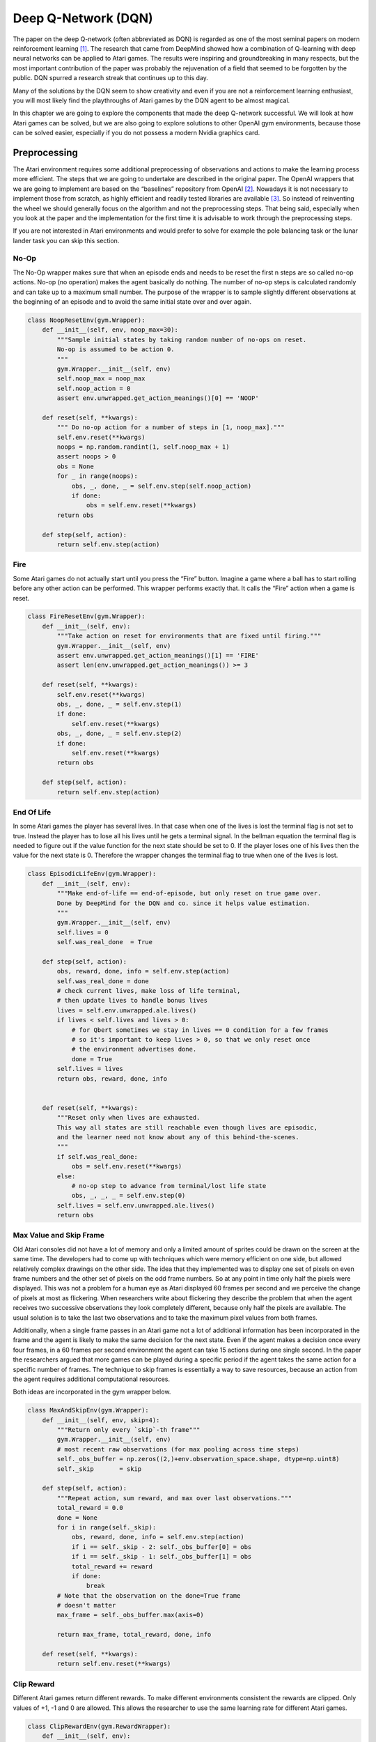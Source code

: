 ====================
Deep Q-Network (DQN)
====================

The paper on the deep Q-network (often abbreviated as DQN) is regarded as one of the most seminal papers on modern reinforcement learning [#]_. The research that came from DeepMind showed how a combination of Q-learning with deep neural networks can be applied to Atari games. The results were inspiring and groundbreaking in many respects, but the most important contribution of the paper was probably the rejuvenation of a field that seemed to be forgotten by the public. DQN spurred a research streak that continues up to this day.

Many of the solutions by the DQN seem to show creativity and even if you are not a reinforcement learning enthusiast, you will most likely find the playthroughs of Atari games by the DQN agent to be almost magical. 

In this chapter we are going to explore the components that made the deep Q-network successful. We will look at how Atari games can be solved, but we are also going to explore solutions to other OpenAI gym environments, because those can be solved easier, especially if you do not possess a modern Nvidia graphics card. 


Preprocessing
=============

The Atari environment requires some additional preprocessing of observations and actions to make the learning process more efficient. The steps that we are going to undertake are described in the original paper. The OpenAI wrappers that we are going to implement are based on the “baselines” repository from OpenAI [#]_. Nowadays it is not necessary to implement those from scratch, as highly efficient and readily tested libraries are available [#]_. So instead of reinventing the wheel we should generally focus on the algorithm and not the preprocessing steps. That being said, especially when you look at the paper and the implementation for the first time it is advisable to work through the preprocessing steps.

If you are not interested in Atari environments and would prefer to solve for example the pole balancing task or the lunar lander task you can skip this section. 

No-Op
-----

The No-Op wrapper makes sure that when an episode ends and needs to be reset the first n steps are so called no-op actions. No-op (no operation) makes the agent basically do nothing. The number of no-op steps is calculated randomly and can take up to a maximum small number. The purpose of the wrapper is to sample slightly different observations at the beginning of an episode and to avoid the same initial state over and over again. 

.. code:: python

    class NoopResetEnv(gym.Wrapper):
        def __init__(self, env, noop_max=30):
            """Sample initial states by taking random number of no-ops on reset.
            No-op is assumed to be action 0.
            """
            gym.Wrapper.__init__(self, env)
            self.noop_max = noop_max
            self.noop_action = 0
            assert env.unwrapped.get_action_meanings()[0] == 'NOOP'

        def reset(self, **kwargs):
            """ Do no-op action for a number of steps in [1, noop_max]."""
            self.env.reset(**kwargs)
            noops = np.random.randint(1, self.noop_max + 1)
            assert noops > 0
            obs = None
            for _ in range(noops):
                obs, _, done, _ = self.env.step(self.noop_action)
                if done:
                    obs = self.env.reset(**kwargs)
            return obs

        def step(self, action):
            return self.env.step(action)

Fire
----

Some Atari games do not actually start until you press the “Fire” button. Imagine a game where a ball has to start rolling before any other action can be performed. This wrapper performs exactly that. It calls the “Fire” action when a game is reset. 

.. code:: python

    class FireResetEnv(gym.Wrapper):
        def __init__(self, env):
            """Take action on reset for environments that are fixed until firing."""
            gym.Wrapper.__init__(self, env)
            assert env.unwrapped.get_action_meanings()[1] == 'FIRE'
            assert len(env.unwrapped.get_action_meanings()) >= 3

        def reset(self, **kwargs):
            self.env.reset(**kwargs)
            obs, _, done, _ = self.env.step(1)
            if done:
                self.env.reset(**kwargs)
            obs, _, done, _ = self.env.step(2)
            if done:
                self.env.reset(**kwargs)
            return obs

        def step(self, action):
            return self.env.step(action)

End Of Life
-----------

In some Atari games the player has several lives. In that case when one of the lives is lost the terminal flag is not set to true. Instead the player has to lose all his lives until he gets a terminal signal. In the bellman equation the terminal flag is needed to figure out if the value function for the next state should be set to 0. If the player loses one of his lives then the value for the next state is 0. Therefore the wrapper changes the terminal flag to true when one of the lives is lost. 

.. code:: python

    class EpisodicLifeEnv(gym.Wrapper):
        def __init__(self, env):
            """Make end-of-life == end-of-episode, but only reset on true game over.
            Done by DeepMind for the DQN and co. since it helps value estimation.
            """
            gym.Wrapper.__init__(self, env)
            self.lives = 0
            self.was_real_done  = True

        def step(self, action):
            obs, reward, done, info = self.env.step(action)
            self.was_real_done = done
            # check current lives, make loss of life terminal,
            # then update lives to handle bonus lives
            lives = self.env.unwrapped.ale.lives()
            if lives < self.lives and lives > 0:
                # for Qbert sometimes we stay in lives == 0 condition for a few frames
                # so it's important to keep lives > 0, so that we only reset once
                # the environment advertises done.
                done = True
            self.lives = lives
            return obs, reward, done, info
        
        
        def reset(self, **kwargs):
            """Reset only when lives are exhausted.
            This way all states are still reachable even though lives are episodic,
            and the learner need not know about any of this behind-the-scenes.
            """
            if self.was_real_done:
                obs = self.env.reset(**kwargs)
            else:
                # no-op step to advance from terminal/lost life state
                obs, _, _, _ = self.env.step(0)
            self.lives = self.env.unwrapped.ale.lives()
            return obs

Max Value and Skip Frame
------------------------

Old Atari consoles did not have a lot of memory and only a limited amount of sprites could be drawn on the screen at the same time. The developers had to come up with techniques which were memory efficient on one side, but allowed relatively complex drawings on the other side. The idea that they implemented was to display one set of pixels on even frame numbers and the other set of pixels on the odd frame numbers. So at any point in time only half the pixels were displayed. This was not a problem for a human eye as Atari displayed 60 frames per second and we perceive the change of pixels at most as flickering. When researchers write about flickering they describe the problem that when the agent receives two successive observations they look completely different, because only half the pixels are available. The usual solution is to take the last two observations  and to take the maximum pixel values from both frames. 

Additionally, when a single frame passes in an Atari game not a lot of additional information has been incorporated in the frame and the agent is likely to make the same decision for the next state. Even if the agent makes a decision once every four frames, in a 60 frames per second environment the agent can take 15 actions during one single second. In the paper the researchers argued that more games can be played during a specific period if the agent takes the same action for a specific number of frames. The technique to skip frames is essentially a way to save resources, because an action from the agent requires additional computational resources.

Both ideas are incorporated in the gym wrapper below.

.. code:: python

    class MaxAndSkipEnv(gym.Wrapper):
        def __init__(self, env, skip=4):
            """Return only every `skip`-th frame"""
            gym.Wrapper.__init__(self, env)
            # most recent raw observations (for max pooling across time steps)
            self._obs_buffer = np.zeros((2,)+env.observation_space.shape, dtype=np.uint8)
            self._skip       = skip

        def step(self, action):
            """Repeat action, sum reward, and max over last observations."""
            total_reward = 0.0
            done = None
            for i in range(self._skip):
                obs, reward, done, info = self.env.step(action)
                if i == self._skip - 2: self._obs_buffer[0] = obs
                if i == self._skip - 1: self._obs_buffer[1] = obs
                total_reward += reward
                if done:
                    break
            # Note that the observation on the done=True frame
            # doesn't matter
            max_frame = self._obs_buffer.max(axis=0)

            return max_frame, total_reward, done, info

        def reset(self, **kwargs):
            return self.env.reset(**kwargs)

Clip Reward
-----------

Different Atari games return different rewards. To make different environments consistent  the rewards are clipped. Only values of +1, -1 and 0 are allowed. This allows the researcher to use the same learning rate for different Atari games.

.. code:: python

    class ClipRewardEnv(gym.RewardWrapper):
        def __init__(self, env):
            gym.RewardWrapper.__init__(self, env)

        def reward(self, reward):
            """Bin reward to {+1, 0, -1} by its sign."""
            return np.sign(reward)


Aspect Ratio
------------

The original observation that the OpenAI gym Atari environments provide is a single frame, an image of the size 210x160x3. The height is 210 pixels, the width is 160 pixels and the 3 represents the number of channels, each containing either red, green or blue color values. To save computational power the researcher at DeepMind transformed each frame into a greyscale image of size 84x84. Our final image is going to be of size 1x84x84, because PyTorch convolutional layers expect a 3-dimensional input with the channel size in the first dimension. 

.. code:: python

    class WarpFrame(gym.ObservationWrapper):
        def __init__(self, env, width=84, height=84):
            """
            Warp frames to 84x84 as done in the Nature paper and later work.
            """
            super().__init__(env)
            self._width = width
            self._height = height

            self.observation_space = gym.spaces.Box(
                low=0,
                high=1,
                shape=(1, self._height, self._width),
                dtype=np.float32,
            )


        def observation(self, obs):

            obs = cv2.cvtColor(obs, cv2.COLOR_RGB2GRAY)
            obs = cv2.resize(
                obs, (self._width, self._height), interpolation=cv2.INTER_AREA
            )

            obs = np.expand_dims(obs, 0)
            return obs


Stack Frames
------------

A single image of the Atari game is not sufficient for the agent to take actions, because the observation is not Markovian. To alleviate the problem four greyscale images are stacked on top of each other.

.. code:: python

    class FrameStack(gym.Wrapper):
        def __init__(self, env, k):
            """Stack k last frames"""
            gym.Wrapper.__init__(self, env)
            self.k = k
            self.frames = deque([], maxlen=k)
            shp = env.observation_space.shape
            self.observation_space = gym.spaces.Box(low=0, high=1, shape=((k,)+shp[1:]), dtype=env.observation_space.dtype)

        def reset(self):
            obs = self.env.reset()
            for _ in range(self.k):
                self.frames.append(obs)
            
            return np.array(self.frames).reshape(self.observation_space.shape)
            
        def step(self, action):
            obs, reward, done, info = self.env.step(action)
            self.frames.append(obs)
            obs = np.array(self.frames).reshape(self.observation_space.shape)
            return obs, reward, done, info

New Environment
---------------

The below code shows how a new environment can be created by combining all the above wrappers.

.. code:: python

    def create_atari_env(name):
        # original env
        env = gym.make(name)

        # reset env
        if "FIRE" in env.unwrapped.get_action_meanings():
            env = FireResetEnv(env)
        env = NoopResetEnv(env, noop_max=30)
        env = EpisodicLifeEnv(env)

        # change reward
        env = ClipRewardEnv(env)

        # change observations
        env = MaxAndSkipEnv(env, skip=4)
        env = WarpFrame(env)
        env = FrameStack(env, 4)
        return env

Architecture
============

.. code:: python

    class Q(nn.Module):
        
        def __init__(self, n_actions):
            super(Q, self).__init__()
            
            self.model = nn.Sequential(
                nn.Conv2d(in_channels=4, out_channels=32, kernel_size=(8, 8), stride=4),
                nn.ReLU(),
                nn.Conv2d(in_channels=32, out_channels=64, kernel_size=(4, 4), stride=2),
                nn.ReLU(),
                nn.Conv2d(in_channels=64, out_channels=64, kernel_size=(3, 3), stride=1),
                nn.ReLU(),
                nn.Flatten(),
                nn.Linear(in_features=64*7*7, out_features=512),
                nn.ReLU(),
                nn.Linear(in_features=512, out_features=n_actions)
            )

        def forward(self, state):
            return self.model(state)

Experience Replay
=================

.. figure:: ../../_static/images/reinforcement_learning/modern_value_based_approximation/dqn/buffer.svg
   :align: center

.. code:: python

   class MemoryBuffer:
   
       def __init__(self, obs_shape, max_len, batch_size):
           self.idx = 0
           self.max_len = max_len
           self.current_len = 0
           self.batch_size = batch_size
           
           self.obs = np.zeros(shape=(max_len, *obs_shape), dtype=np.float32)
           self.action = np.zeros(shape=(max_len, 1), dtype=np.float32)
           self.reward = np.zeros(shape=(max_len, 1), dtype=np.float32)
           self.next_obs = np.zeros(shape=(max_len, *obs_shape), dtype=np.float32)
           self.done  = np.zeros(shape=(max_len, 1), dtype=np.float32)
           
       def __len__(self):
           return self.current_len
       
       def add_experience(self, obs, action, reward, next_obs, done):
           self.obs[self.idx] = obs
           self.action[self.idx] = action
           self.reward[self.idx] = reward
           self.next_obs[self.idx] = next_obs
           self.done[self.idx] = done
           
           self.idx = (self.idx + 1) % self.max_len
           self.current_len = min(self.current_len + 1, self.max_len)
       
       def draw_samples(self):
           
           idxs = np.random.choice(len(self), self.batch_size, replace=False)
           
           obs = self.obs[idxs]
           action = self.action[idxs]
           reward = self.reward[idxs]
           next_obs = self.next_obs[idxs]
           done = self.done[idxs]
           
           return obs, action, reward, next_obs, done

Frozen Target Network
=====================

.. figure:: ../../_static/images/reinforcement_learning/modern_value_based_approximation/dqn/stable_target.svg
   :align: center

   Moving Target.

.. figure:: ../../_static/images/reinforcement_learning/modern_value_based_approximation/dqn/two_value_functions.svg
   :align: center

   Two Value Functions.

Agent
=====

.. code:: python

    class Agent:
    
        def __init__(self,
                    obs_shape,
                    n_actions,
                    batch_size, 
                    memory_size,
                    update_frequency,
                    warmup,
                    alpha, 
                    epsilon_start, 
                    epsilon_steps, 
                    epsilon_end, 
                    gamma):
            
            self.n_actions = n_actions
            self.memory_buffer = MemoryBuffer(obs_shape, memory_size, batch_size)
            self.device = torch.device('cuda:0' if torch.cuda.is_available() else 'cpu')
            print(self.device)
            
            self.online_network = Q(n_actions).to(self.device)
            self.target_network = deepcopy(self.online_network).to(self.device)
            
            for param in self.target_network.parameters():
                param.requires_grad = False
            
            self.optimizer = optim.RMSprop(self.online_network.parameters(), alpha)
            self.epsilon = epsilon_start
            self.epsilon_end = epsilon_end
            self.epsilon_step = (epsilon_start - epsilon_end) / epsilon_steps
            print(self.epsilon_step)
            self.gamma = gamma
            self.warmup = warmup
        
        
        def adjust_epsilon(self):
            self.epsilon -= self.epsilon_step
            if self.epsilon < self.epsilon_end:
                self.epsilon = self.epsilon_end
        
        @torch.no_grad()
        def epsilon_greedy(self, obs):
            if np.random.rand() < self.epsilon:
                action = np.random.choice(self.n_actions)
            else:
                action = self.greedy(obs)
            return action
        
        @torch.no_grad()
        def greedy(self, obs):
            obs = torch.tensor(obs, device=self.device, dtype=torch.float32).unsqueeze(dim=0)
            return self.online_network(obs).argmax().item()
        
        def store_memory(self, obs, action, reward, next_obs, done):
            self.memory_buffer.add_experience(obs, action, reward, next_obs, done)
        
        def batch_memory(self):
            obs, action, reward, next_obs, done = self.memory_buffer.draw_samples()
            
            obs = torch.tensor(obs, dtype=torch.float32).to(self.device)
            action = torch.tensor(action, dtype=torch.int64).to(self.device)
            reward = torch.tensor(reward, dtype=torch.float32).to(self.device)
            next_obs = torch.tensor(next_obs, dtype=torch.float32).to(self.device)
            done = torch.tensor(done, dtype=torch.float32).to(self.device)
                    
            return obs, action, reward, next_obs, done
            
        def learn(self):
            if len(self.memory_buffer) < self.warmup:
                return
            
            self.optimizer.zero_grad()
            obs, action, reward, next_obs, done = self.batch_memory()
            
            with torch.no_grad():
                target = reward + self.gamma * self.target_network(next_obs).max(dim=1, keepdim=True)[0] * (1 - done)

            
            online = self.online_network(obs).gather(dim=1, index=action)
                    
            td_error = target - online
            loss = td_error.pow(2).mul(0.5).mean()
            loss.backward()
            self.optimizer.step()
            
            self.adjust_epsilon()
            
        def update_target_network(self):
            self.target_network = deepcopy(self.online_network)


Main Training Loop
==================

.. code:: python

    # parameters
    env_name = 'BreakoutNoFrameskip-v4'

    EPISODES = 100000
    BATCH_SIZE = 32
    MEMORY_SIZE = 100000
    UPDATE_FREQUENCY = 10000
    WARMUP = 1000
    ALPHA = 0.00025
    EPSILON_START = 1
    EPSILON_END = 0.1
    EPSILON_STEPS = 100000
    GAMMA = 0.99

    # training loop
    def main():
        env = create_atari_env(env_name)
        agent = Agent(
            env.observation_space.shape,
            env.action_space.n,
            BATCH_SIZE,
            MEMORY_SIZE,
            UPDATE_FREQUENCY,
            WARMUP,
            ALPHA,
            EPSILON_START,
            EPSILON_STEPS,
            EPSILON_END,
            GAMMA
        )
        counter = 1
        for episode in range(EPISODES):
            obs = env.reset()
            done = False
            
            reward_sum = 0
            while not done:
                counter+=1
                action = agent.epsilon_greedy(obs)
                next_obs, reward, done, info = env.step(action)
                agent.store_memory(obs, action, reward, next_obs, done)
                obs = next_obs
                agent.learn()
                
                if counter % UPDATE_FREQUENCY == 0:
                    print("Updating")
                    agent.update_target_network()
                    
                reward_sum += reward
            
            print(f'Episode: {episode}, Counter: {counter}, Epsilon: {agent.epsilon}, Reward: {reward_sum}')


Sources
=======
.. [#] Mnih, V., Kavukcuoglu, K., Silver, D. et al. Human-level control through deep reinforcement learning. Nature 518, 529–533 (2015). https://doi.org/10.1038/nature14236

.. [#] OpenAI Baselines. https://github.com/openai/baselines

.. [#] Look for example at SuperSuit. https://github.com/PettingZoo-Team/SuperSuit
